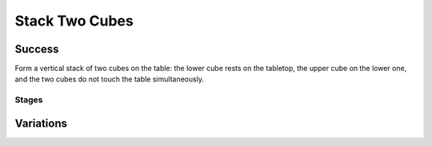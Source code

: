 Stack Two Cubes
=================

Success
-----------
Form a vertical stack of two cubes on the table: the lower cube rests on the tabletop, the upper cube on the lower one, and the two cubes do not touch the table simultaneously.

Stages
~~~~~~~~~~~

.. glossary::
    Stage 1
        One of the cubes is being held

    Stage 2
        Both cubes are being held

    Stage 3
        Complete success

Variations
------------

.. glossary::

    Static
        .. image:: /_static/env_images/stack_two_blocks.png
            :height: 200
        Cubes appear in the same spot with the same orientation every time.

    Position Randomization
        .. image:: /_static/env_images/stack_two_blocks_p.png
            :height: 200
        Position of each cube will vary by up to 0.1m in the X-direction and up to 0.25m in the Y-direction.

    Orientation Randomization
        .. image:: /_static/env_images/stack_two_blocks_o.png
            :height: 200
        Orientation of each cube will vary by up to 180 degrees in either direction about the Z-axis.

    Position and Orientation Randomization
        .. image:: /_static/env_images/stack_two_blocks_p_o.png
            :height: 200
        Position and orientation will both vary as specified above.